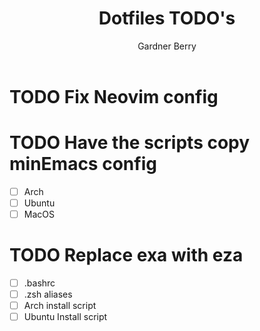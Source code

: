 #+title: Dotfiles TODO's
#+description: Here is a list of TODOs for my dotfiles
#+author: Gardner Berry
#+options: toc:nil num:nil timestamp:nil

* TODO Fix Neovim config

* TODO Have the scripts copy minEmacs config
- [ ] Arch
- [ ] Ubuntu
- [ ] MacOS
* TODO Replace exa with eza
- [ ] .bashrc
- [ ] .zsh aliases
- [ ] Arch install script
- [ ] Ubuntu Install script

* Parking Lot :noexport:
